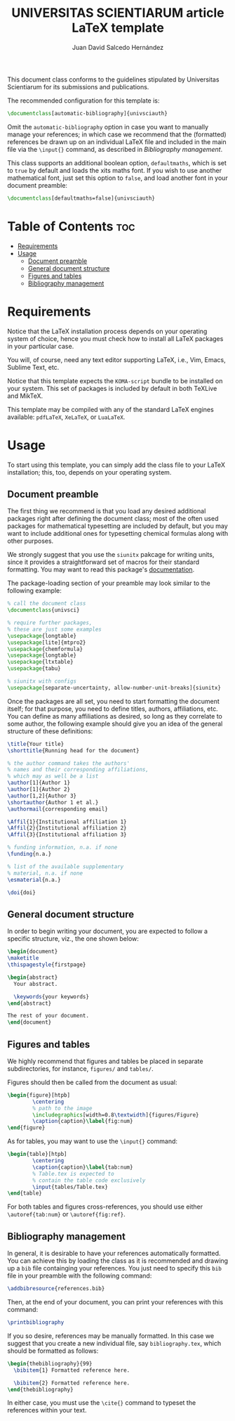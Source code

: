 #+TITLE:UNIVERSITAS SCIENTIARUM article LaTeX template
#+AUTHOR:Juan David Salcedo Hernández

This document class conforms to the guidelines stipulated by Universitas
Scientiarum for its submissions and publications.

The recommended configuration for this template is:
#+begin_src latex
\documentclass[automatic-bibliography]{univsciauth}
#+end_src
Omit the ~automatic-bibliography~ option in case you want to manually manage your
references; in which case we recommend that the (formatted) references be
drawn up on an individual LaTeX file and included in the main file via the
~\input{}~ command, as described in [[Bibliography management]].

This class supports an additional boolean option, ~defaultmaths~, which is set
to ~true~ by default and loads the xits maths font. If you wish to use another
mathematical font, just set this option to ~false~, and load another font in
your document preamble:
#+begin_src latex
\documentclass[defaultmaths=false]{univsciauth}
#+end_src

* Table of Contents :toc:
- [[#requirements][Requirements]]
- [[#usage][Usage]]
  - [[#document-preamble][Document preamble]]
  - [[#general-document-structure][General document structure]]
  - [[#figures-and-tables][Figures and tables]]
  - [[#bibliography-management][Bibliography management]]

* Requirements
Notice that the LaTeX installation process depends on your operating system of
choice, hence you must check how to install all LaTeX packages in your
particular case.

You will, of course, need any text editor supporting LaTeX, i.e., Vim, Emacs,
Sublime Text, etc.

Notice that this template expects the ~KOMA-script~ bundle to be installed on
your system. This set of packages is included by default in both TeXLive and
MikTeX.

This template may be compiled with any of the standard LaTeX engines available:
~pdfLaTeX~, ~XeLaTeX~, or ~LuaLaTeX~.

* Usage
To start using this template, you can simply add the class file to your LaTeX
installation; this, too, depends on your operating system.

** Document preamble
The first thing we recommend is that you load any desired additional packages
right after defining the document class; most of the often used packages for
mathematical typesetting are included by default, but you may want to include
additional ones for typesetting chemical formulas along with other purposes.

We strongly suggest that you use the ~siunitx~ pakcage for writing units, since
it provides a straightforward set of macros for their standard formatting.
You may want to read this package's [[https://ctan.org/pkg/siunitx?lang=en][documentation]].

The package-loading section of your preamble may look similar to the following
example:
#+begin_src latex
% call the document class
\documentclass{univsci}

% require further packages,
% these are just some examples
\usepackage{longtable}
\usepackage[lite]{mtpro2}
\usepackage{chemformula}
\usepackage{longtable}
\usepackage{ltxtable}
\usepackage{tabu}

% siunitx with configs
\usepackage[separate-uncertainty, allow-number-unit-breaks]{siunitx}
#+end_src

Once the packages are all set, you need to start formatting the document itself;
for that purpose, you need to define titles, authors, affiliations, etc. You can
define as many affiliations as desired, so long as they correlate to some
author, the following example should give you an idea of the general structure
of these definitions:
#+begin_src latex
\title{Your title}
\shorttitle{Running head for the document}

% the author command takes the authors'
% names and their corresponding affiliations,
% which may as well be a list
\author[1]{Author 1}
\author[1]{Author 2}
\author[1,2]{Author 3}
\shortauthor{Author 1 et al.}
\authormail{corresponding email}

\Affil{1}{Institutional affiliation 1}
\Affil{2}{Institutional affiliation 2}
\Affil{3}{Institutional affiliation 3}

% funding information, n.a. if none
\funding{n.a.}

% list of the available supplementary
% material, n.a. if none
\esmaterial{n.a.}

\doi{doi}
#+end_src

** General document structure
In order to begin writing your document, you are expected to follow a specific
structure, viz., the one shown below:
#+begin_src latex
\begin{document}
\maketitle
\thispagestyle{firstpage}

\begin{abstract}
  Your abstract.

  \keywords{your keywords}
\end{abstract}

The rest of your document.
\end{document}
#+end_src

** Figures and tables
We highly recommend that figures and tables be placed in separate
subdirectories, for instance, ~figures/~ and ~tables/~.

Figures should then be called from the document as usual:
#+begin_src latex
\begin{figure}[htpb]
        \centering
        % path to the image
        \includegraphics[width=0.8\textwidth]{figures/Figure}
        \caption{caption}\label{fig:num}
\end{figure}
#+end_src

As for tables, you may want to use the ~\input{}~ command:
#+begin_src latex
\begin{table}[htpb]
        \centering
        \caption{caption}\label{tab:num}
        % Table.tex is expected to
        % contain the table code exclusively
        \input{tables/Table.tex}
\end{table}
#+end_src

For both tables and figures cross-references, you should use either ~\autoref{tab:num}~ or ~\autoref{fig:ref}~.

** Bibliography management
In general, it is desirable to have your references automatically formatted. You
can achieve this by loading the class as it is recommended and drawing up a
~bib~ file containging your references. You just need to specify this ~bib~ file
in your preamble with the following command:
#+begin_src latex
\addbibresource{references.bib}
#+end_src
Then, at the end of your document, you can print your references with this command:
#+begin_src latex
\printbibliography
#+end_src

If you so desire, references may be manually formatted. In this case we suggest
that you create a new individual file, say ~bibliography.tex~, which should be
formatted as follows:
#+begin_src latex
\begin{thebibliography}{99}
  \bibitem{1} Formatted reference here.

  \bibitem{2} Formatted reference here.
\end{thebibliography}
#+end_src

In either case, you must use the ~\cite{}~ command to typeset the references within your text.
